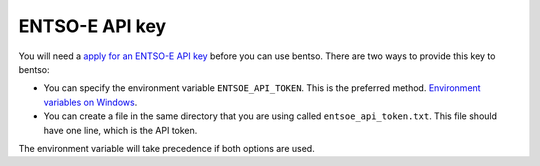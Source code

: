 ENTSO-E API key
===============

You will need a `apply for an ENTSO-E API key <https://entsoe.zendesk.com/hc/en-us/articles/115000153663-Restful-API-first-steps-general-info->`__ before you can use bentso. There are two ways to provide this key to bentso:

* You can specify the environment variable ``ENTSOE_API_TOKEN``. This is the preferred method. `Environment variables on Windows <https://docs.python.org/3/using/windows.html#excursus-setting-environment-variables>`__.
* You can create a file in the same directory that you are using called ``entsoe_api_token.txt``. This file should have one line, which is the API token.

The environment variable will take precedence if both options are used.
